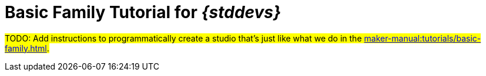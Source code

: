 = Basic Family Tutorial for _{stddevs}_

#TODO: Add instructions to programmatically create a studio that's just like what we do in the xref:maker-manual:tutorials/basic-family.adoc[].#